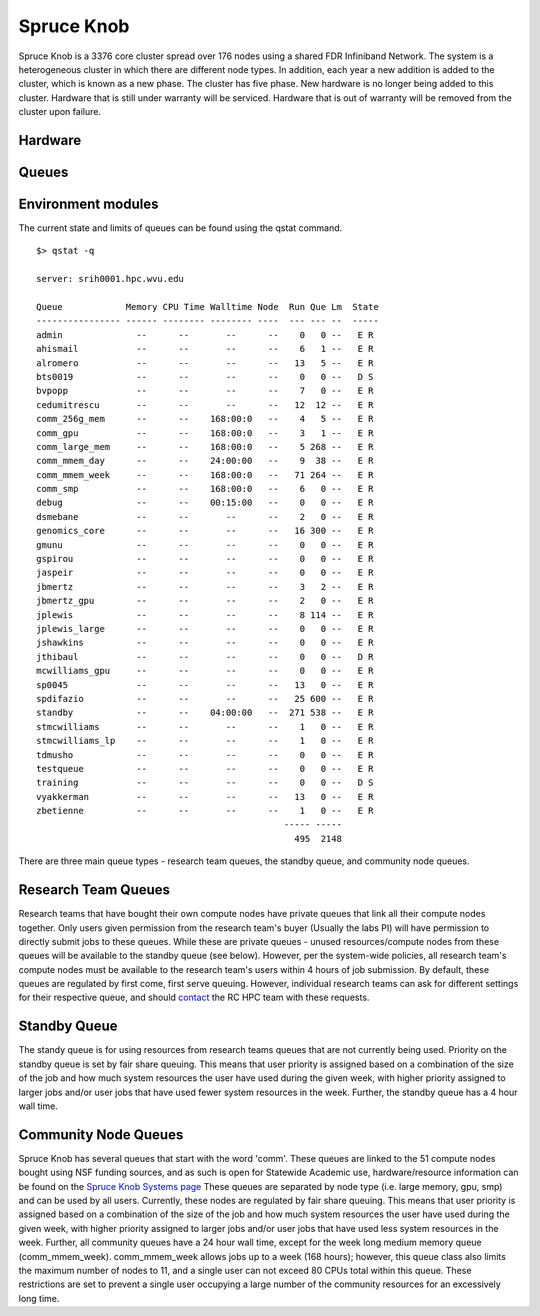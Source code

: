 Spruce Knob
===========

Spruce Knob is a 3376 core cluster spread over 176 nodes using a shared FDR Infiniband Network. The system is a heterogeneous cluster in which there are different node types. In addition, each year a new addition is added to the cluster, which is known as a new phase. The cluster has five phase.  New hardware is no longer being added to this cluster.  Hardware that is still under warranty will be serviced.  Hardware that is out of warranty will be removed from the cluster upon failure.


Hardware
--------


Queues
------


Environment modules
-------------------

The current state and limits of queues can be found using the qstat
command.

::

    $> qstat -q

    server: srih0001.hpc.wvu.edu

    Queue            Memory CPU Time Walltime Node  Run Que Lm  State
    ---------------- ------ -------- -------- ----  --- --- --  -----
    admin              --      --       --      --    0   0 --   E R
    ahismail           --      --       --      --    6   1 --   E R
    alromero           --      --       --      --   13   5 --   E R
    bts0019            --      --       --      --    0   0 --   D S
    bvpopp             --      --       --      --    7   0 --   E R
    cedumitrescu       --      --       --      --   12  12 --   E R
    comm_256g_mem      --      --    168:00:0   --    4   5 --   E R
    comm_gpu           --      --    168:00:0   --    3   1 --   E R
    comm_large_mem     --      --    168:00:0   --    5 268 --   E R
    comm_mmem_day      --      --    24:00:00   --    9  38 --   E R
    comm_mmem_week     --      --    168:00:0   --   71 264 --   E R
    comm_smp           --      --    168:00:0   --    6   0 --   E R
    debug              --      --    00:15:00   --    0   0 --   E R
    dsmebane           --      --       --      --    2   0 --   E R
    genomics_core      --      --       --      --   16 300 --   E R
    gmunu              --      --       --      --    0   0 --   E R
    gspirou            --      --       --      --    0   0 --   E R
    jaspeir            --      --       --      --    0   0 --   E R
    jbmertz            --      --       --      --    3   2 --   E R
    jbmertz_gpu        --      --       --      --    2   0 --   E R
    jplewis            --      --       --      --    8 114 --   E R
    jplewis_large      --      --       --      --    0   0 --   E R
    jshawkins          --      --       --      --    0   0 --   E R
    jthibaul           --      --       --      --    0   0 --   D R
    mcwilliams_gpu     --      --       --      --    0   0 --   E R
    sp0045             --      --       --      --   13   0 --   E R
    spdifazio          --      --       --      --   25 600 --   E R
    standby            --      --    04:00:00   --  271 538 --   E R
    stmcwilliams       --      --       --      --    1   0 --   E R
    stmcwilliams_lp    --      --       --      --    1   0 --   E R
    tdmusho            --      --       --      --    0   0 --   E R
    testqueue          --      --       --      --    0   0 --   E R
    training           --      --       --      --    0   0 --   D S
    vyakkerman         --      --       --      --   13   0 --   E R
    zbetienne          --      --       --      --    1   0 --   E R
                                                   ----- -----
                                                     495  2148

There are three main queue types - research team queues, the standby
queue, and community node queues.

Research Team Queues
--------------------

Research teams that have bought their own compute nodes have private
queues that link all their compute nodes together. Only users given
permission from the research team's buyer (Usually the labs PI) will
have permission to directly submit jobs to these queues. While these are
private queues - unused resources/compute nodes from these queues will
be available to the standby queue (see below). However, per the
system-wide policies, all research team's compute nodes must be
available to the research team's users within 4 hours of job submission.
By default, these queues are regulated by first come, first serve
queuing. However, individual research teams can ask for different
settings for their respective queue, and should
`contact <Getting Help>`__ the RC HPC team with these requests.

Standby Queue
-------------

The standy queue is for using resources from research teams queues that
are not currently being used. Priority on the standby queue is set by
fair share queuing. This means that user priority is assigned based on a
combination of the size of the job and how much system resources the
user have used during the given week, with higher priority assigned to
larger jobs and/or user jobs that have used fewer system resources in
the week. Further, the standby queue has a 4 hour wall time.

Community Node Queues
---------------------

Spruce Knob has several queues that start with the word 'comm'. These
queues are linked to the 51 compute nodes bought using NSF funding
sources, and as such is open for Statewide Academic use,
hardware/resource information can be found on the `Spruce Knob Systems
page <Systems_Spruce>`__ These queues are separated by node type (i.e.
large memory, gpu, smp) and can be used by all users. Currently, these
nodes are regulated by fair share queuing. This means that user priority
is assigned based on a combination of the size of the job and how much
system resources the user have used during the given week, with higher
priority assigned to larger jobs and/or user jobs that have used less
system resources in the week. Further, all community queues have a 24
hour wall time, except for the week long medium memory queue
(comm\_mmem\_week). comm\_mmem\_week allows jobs up to a week (168
hours); however, this queue class also limits the maximum number of
nodes to 11, and a single user can not exceed 80 CPUs total within this
queue. These restrictions are set to prevent a single user occupying a
large number of the community resources for an excessively long time.
